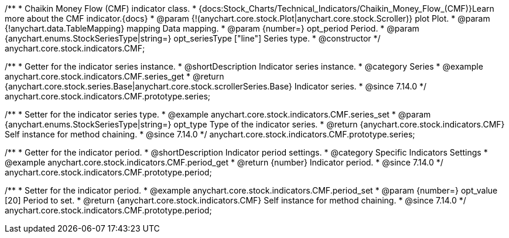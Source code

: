 /**
 * Chaikin Money Flow (CMF) indicator class.
 * {docs:Stock_Charts/Technical_Indicators/Chaikin_Money_Flow_(CMF)}Learn more about the CMF indicator.{docs}
 * @param {!(anychart.core.stock.Plot|anychart.core.stock.Scroller)} plot Plot.
 * @param {!anychart.data.TableMapping} mapping Data mapping.
 * @param {number=} opt_period Period.
 * @param {anychart.enums.StockSeriesType|string=} opt_seriesType ["line"] Series type.
 * @constructor
 */
anychart.core.stock.indicators.CMF;

//----------------------------------------------------------------------------------------------------------------------
//
//  anychart.core.stock.indicators.CMF.prototype.series
//
//----------------------------------------------------------------------------------------------------------------------

/**
 * Getter for the indicator series instance.
 * @shortDescription Indicator series instance.
 * @category Series
 * @example anychart.core.stock.indicators.CMF.series_get
 * @return {anychart.core.stock.series.Base|anychart.core.stock.scrollerSeries.Base} Indicator series.
 * @since 7.14.0
 */
anychart.core.stock.indicators.CMF.prototype.series;

/**
 * Setter for the indicator series type.
 * @example anychart.core.stock.indicators.CMF.series_set
 * @param {anychart.enums.StockSeriesType|string=} opt_type Type of the indicator series.
 * @return {anychart.core.stock.indicators.CMF} Self instance for method chaining.
 * @since 7.14.0
 */
anychart.core.stock.indicators.CMF.prototype.series;

//----------------------------------------------------------------------------------------------------------------------
//
//  anychart.core.stock.indicators.CMF.prototype.period
//
//----------------------------------------------------------------------------------------------------------------------

/**
 * Getter for the indicator period.
 * @shortDescription Indicator period settings.
 * @category Specific Indicators Settings
 * @example anychart.core.stock.indicators.CMF.period_get
 * @return {number} Indicator period.
 * @since 7.14.0
 */
anychart.core.stock.indicators.CMF.prototype.period;

/**
 * Setter for the indicator period.
 * @example anychart.core.stock.indicators.CMF.period_set
 * @param {number=} opt_value [20] Period to set.
 * @return {anychart.core.stock.indicators.CMF} Self instance for method chaining.
 * @since 7.14.0
 */
anychart.core.stock.indicators.CMF.prototype.period;

